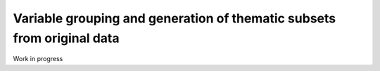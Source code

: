 #######################################################################
Variable grouping and generation of thematic subsets from original data
#######################################################################

Work in progress
